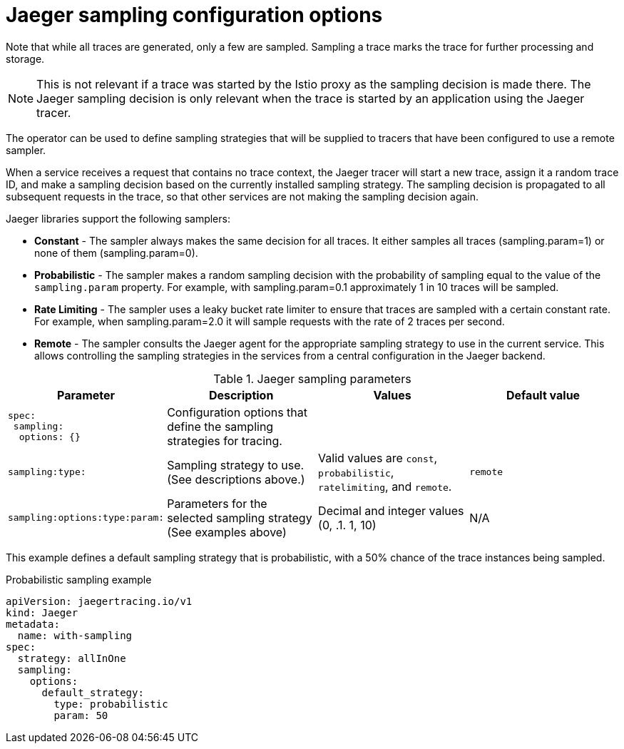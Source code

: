 ////
This REFERENCE module included in the following assemblies:
-rhbjaeger-deploy.adoc
////

[id="jaeger-config-sampling_{context}"]
= Jaeger sampling configuration options

Note that while all traces are generated, only a few are sampled.  Sampling a trace marks the trace for further processing and storage.

[NOTE]
====
This is not relevant if a trace was started by the Istio proxy as the sampling decision is made there. The Jaeger sampling decision is only relevant when the trace is started by an application using the Jaeger tracer.
====

The operator can be used to define sampling strategies that will be supplied to tracers that have been configured to use a remote sampler.

When a service receives a request that contains no trace context, the Jaeger tracer will start a new trace, assign it a random trace ID, and make a sampling decision based on the currently installed sampling strategy.  The sampling decision is propagated to all subsequent requests in the trace, so that other services are not making the sampling decision again.

Jaeger libraries support the following samplers:

* *Constant* - The sampler always makes the same decision for all traces. It either samples all traces (sampling.param=1) or none of them (sampling.param=0).

* *Probabilistic* - The sampler makes a random sampling decision with the probability of sampling equal to the value of the `sampling.param` property. For example, with sampling.param=0.1 approximately 1 in 10 traces will be sampled.

* *Rate Limiting* - The sampler uses a leaky bucket rate limiter to ensure that traces are sampled with a certain constant rate. For example, when sampling.param=2.0 it will sample requests with the rate of 2 traces per second.

* *Remote* - The sampler consults the Jaeger agent for the appropriate sampling strategy to use in the current service. This allows controlling the sampling strategies in the services from a central configuration in the Jaeger backend.

.Jaeger sampling parameters
[options="header"]
[cols="l, a, a, a"]
|===
|Parameter |Description |Values |Default value

|spec:
 sampling:
  options: {}
|Configuration options that define the sampling strategies for tracing.
|
|

|sampling:type:
|Sampling strategy to use. (See descriptions above.)
|Valid values are `const`, `probabilistic`, `ratelimiting`, and `remote`.
|`remote`

|sampling:options:type:param:
|Parameters for the selected sampling strategy (See examples above)
|Decimal and integer values (0, .1. 1, 10)
|N/A
|===


This example defines a default sampling strategy that is probabilistic, with a 50% chance of the trace instances being sampled.

.Probabilistic sampling example
[source,yaml]
----
apiVersion: jaegertracing.io/v1
kind: Jaeger
metadata:
  name: with-sampling
spec:
  strategy: allInOne
  sampling:
    options:
      default_strategy:
        type: probabilistic
        param: 50

----
